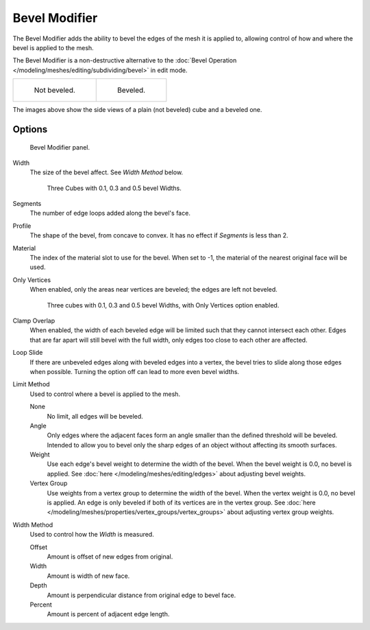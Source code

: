 .. _bpy.types.BevelModifier:

**************
Bevel Modifier
**************

The Bevel Modifier adds the ability to bevel the edges of the mesh it is applied
to, allowing control of how and where the bevel is applied to the mesh.

The Bevel Modifier is a non-destructive alternative to the
:doc:`Bevel Operation </modeling/meshes/editing/subdividing/bevel>` in edit mode.

.. list-table::

   * - .. figure:: /images/modifier_generate_bevel_square_not.png
          :width: 150px

          Not beveled.

     - .. figure:: /images/modifier_generate_bevel_square.png
          :width: 150px

          Beveled.


The images above show the side views of a plain (not beveled) cube and a beveled one.


Options
=======

.. figure:: /images/modifier_generate_bevel_none_if.png

   Bevel Modifier panel.

Width
   The size of the bevel affect. See *Width Method* below.

   .. figure:: /images/modifier_generate_bevel_cubes.png
      :width: 610px

      Three Cubes with 0.1, 0.3 and 0.5 bevel Widths.

Segments
   The number of edge loops added along the bevel's face.
Profile
   The shape of the bevel, from concave to convex. It has no effect if *Segments* is less than 2.
Material
   The index of the material slot to use for the bevel.
   When set to -1, the material of the nearest original face will be used.
Only Vertices
   When enabled, only the areas near vertices are beveled; the edges are left not beveled.

   .. figure:: /images/modifier_generate_bevel_cubes_vertices_only.png
      :width: 610px

      Three cubes with 0.1, 0.3 and 0.5 bevel Widths, with Only Vertices option enabled.

Clamp Overlap
   When enabled, the width of each beveled edge will be limited such that they cannot intersect each other.
   Edges that are far apart will still bevel with the full width, only edges too close to each other are affected.
Loop Slide
   If there are unbeveled edges along with beveled edges into a vertex,
   the bevel tries to slide along those edges when possible.
   Turning the option off can lead to more even bevel widths.

Limit Method
   Used to control where a bevel is applied to the mesh.

   None
      No limit, all edges will be beveled.
   Angle
      Only edges where the adjacent faces form an angle smaller than the defined threshold will be beveled.
      Intended to allow you to bevel only the sharp edges of an object without affecting its smooth surfaces.
   Weight
      Use each edge's bevel weight to determine the width of the bevel.
      When the bevel weight is 0.0, no bevel is applied.
      See :doc:`here </modeling/meshes/editing/edges>` about adjusting bevel weights.
   Vertex Group
      Use weights from a vertex group to determine the width of the bevel.
      When the vertex weight is 0.0, no bevel is applied.
      An edge is only beveled if both of its vertices are in the vertex group.
      See :doc:`here </modeling/meshes/properties/vertex_groups/vertex_groups>` about adjusting vertex group weights.

.. TODO someone who understands these should write them in plain English, for now just copied the tool-tips.

Width Method
   Used to control how the *Width* is measured.

   Offset
      Amount is offset of new edges from original.
   Width
      Amount is width of new face.
   Depth
      Amount is perpendicular distance from original edge to bevel face.
   Percent
      Amount is percent of adjacent edge length.
